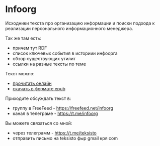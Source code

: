 * Infoorg

  Исходники текста про организацию информации и поиски подхода к
  реализации персонального информационного менеджера.

  Так же там есть:

  - причем тут RDF
  - список ключевых события в историии инфоорга
  - обзор существующих утилит
  - ссылки на разные тексты по теме

  Текст можно:
  - [[https://teksisto.github.io/infoorg][прочитать онлайн]]
  - [[https://github.com/teksisto/infoorg/releases][скачать в формате epub]]

  Приходите обсуждать текст в:
  - группу в FreeFeed - https://freefeed.net/infoorg
  - канал в телеграме - https://t.me/infoorg

  Вы можете связаться со мной:
  - через телеграмм - https://t.me/teksisto
  - отправить письмо на teksisto фыр gmail кря com
